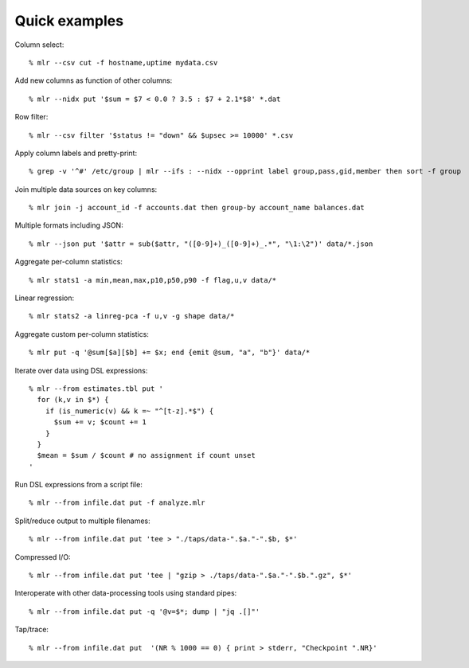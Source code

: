 ..
    PLEASE DO NOT EDIT DIRECTLY. EDIT THE .rst.in FILE PLEASE.

Quick examples
================================================================

Column select::

    % mlr --csv cut -f hostname,uptime mydata.csv

Add new columns as function of other columns::

    % mlr --nidx put '$sum = $7 < 0.0 ? 3.5 : $7 + 2.1*$8' *.dat

Row filter::

    % mlr --csv filter '$status != "down" && $upsec >= 10000' *.csv

Apply column labels and pretty-print::

    % grep -v '^#' /etc/group | mlr --ifs : --nidx --opprint label group,pass,gid,member then sort -f group

Join multiple data sources on key columns::

    % mlr join -j account_id -f accounts.dat then group-by account_name balances.dat

Multiple formats including JSON::

    % mlr --json put '$attr = sub($attr, "([0-9]+)_([0-9]+)_.*", "\1:\2")' data/*.json

Aggregate per-column statistics::

    % mlr stats1 -a min,mean,max,p10,p50,p90 -f flag,u,v data/*

Linear regression::

    % mlr stats2 -a linreg-pca -f u,v -g shape data/*

Aggregate custom per-column statistics::

    % mlr put -q '@sum[$a][$b] += $x; end {emit @sum, "a", "b"}' data/*

Iterate over data using DSL expressions::

    % mlr --from estimates.tbl put '
      for (k,v in $*) {
        if (is_numeric(v) && k =~ "^[t-z].*$") {
          $sum += v; $count += 1
        }
      }
      $mean = $sum / $count # no assignment if count unset
    '

Run DSL expressions from a script file::

    % mlr --from infile.dat put -f analyze.mlr

Split/reduce output to multiple filenames::

    % mlr --from infile.dat put 'tee > "./taps/data-".$a."-".$b, $*'

Compressed I/O::

    % mlr --from infile.dat put 'tee | "gzip > ./taps/data-".$a."-".$b.".gz", $*'

Interoperate with other data-processing tools using standard pipes::

    % mlr --from infile.dat put -q '@v=$*; dump | "jq .[]"'

Tap/trace::

    % mlr --from infile.dat put  '(NR % 1000 == 0) { print > stderr, "Checkpoint ".NR}'
